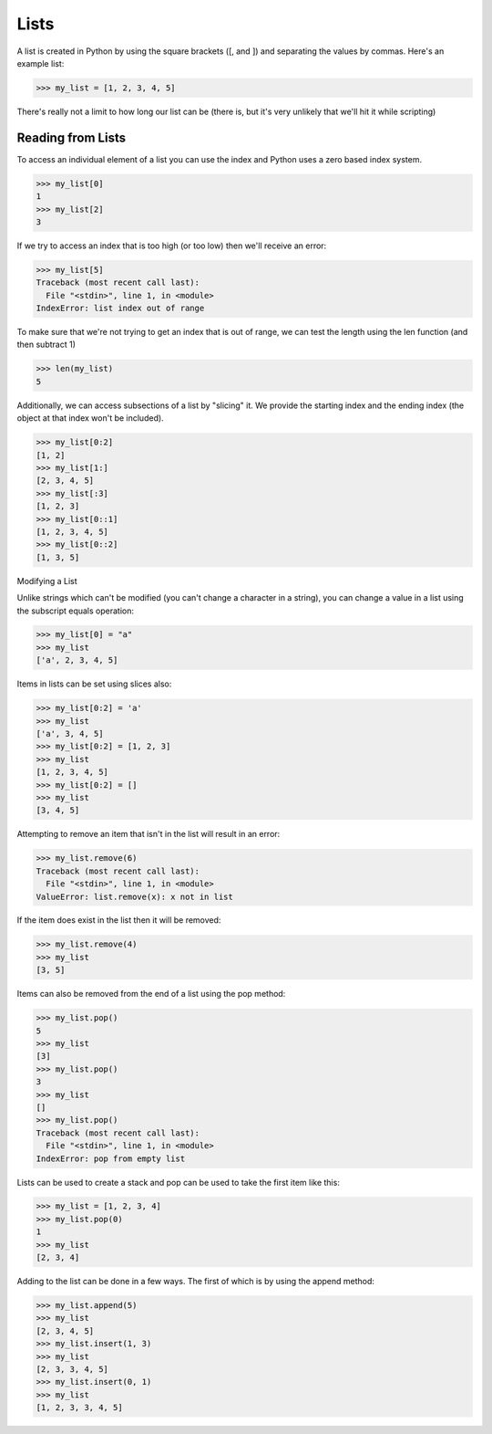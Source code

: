Lists
=====

A list is created in Python by using the square brackets ([, and ]) and separating the values by commas. Here's an example list:
    
>>> my_list = [1, 2, 3, 4, 5]

There's really not a limit to how long our list can be (there is, but it's very unlikely that we'll hit it while scripting)

Reading from Lists
------------------

To access an individual element of a list you can use the index and Python uses a zero based index system.

>>> my_list[0]
1
>>> my_list[2]
3

If we try to access an index that is too high (or too low) then we'll receive an error:

>>> my_list[5]
Traceback (most recent call last):
  File "<stdin>", line 1, in <module>
IndexError: list index out of range

To make sure that we're not trying to get an index that is out of range, we can test the length using the len function (and then subtract 1)

>>> len(my_list)
5

Additionally, we can access subsections of a list by "slicing" it. We provide the starting index and the ending index (the object at that index won't be included).

>>> my_list[0:2]
[1, 2]
>>> my_list[1:]
[2, 3, 4, 5]
>>> my_list[:3]
[1, 2, 3]
>>> my_list[0::1]
[1, 2, 3, 4, 5]
>>> my_list[0::2]
[1, 3, 5]

Modifying a List

Unlike strings which can't be modified (you can't change a character in a string), you can change a value in a list using the subscript equals operation:

>>> my_list[0] = "a"
>>> my_list
['a', 2, 3, 4, 5]

Items in lists can be set using slices also:

>>> my_list[0:2] = 'a'
>>> my_list
['a', 3, 4, 5]
>>> my_list[0:2] = [1, 2, 3]
>>> my_list
[1, 2, 3, 4, 5]
>>> my_list[0:2] = []
>>> my_list
[3, 4, 5]

Attempting to remove an item that isn't in the list will result in an error:

>>> my_list.remove(6)
Traceback (most recent call last):
  File "<stdin>", line 1, in <module>
ValueError: list.remove(x): x not in list

If the item does exist in the list then it will be removed:

>>> my_list.remove(4)
>>> my_list
[3, 5]

Items can also be removed from the end of a list using the pop method:

>>> my_list.pop()
5
>>> my_list
[3]
>>> my_list.pop()
3
>>> my_list
[]
>>> my_list.pop()
Traceback (most recent call last):
  File "<stdin>", line 1, in <module>
IndexError: pop from empty list

Lists can be used to create a stack and pop can be used to take the first item like this:

>>> my_list = [1, 2, 3, 4]
>>> my_list.pop(0)
1
>>> my_list
[2, 3, 4]

Adding to the list can be done in a few ways. The first of which is by using the append method:

>>> my_list.append(5)
>>> my_list
[2, 3, 4, 5]
>>> my_list.insert(1, 3)
>>> my_list
[2, 3, 3, 4, 5]
>>> my_list.insert(0, 1)
>>> my_list
[1, 2, 3, 3, 4, 5]
